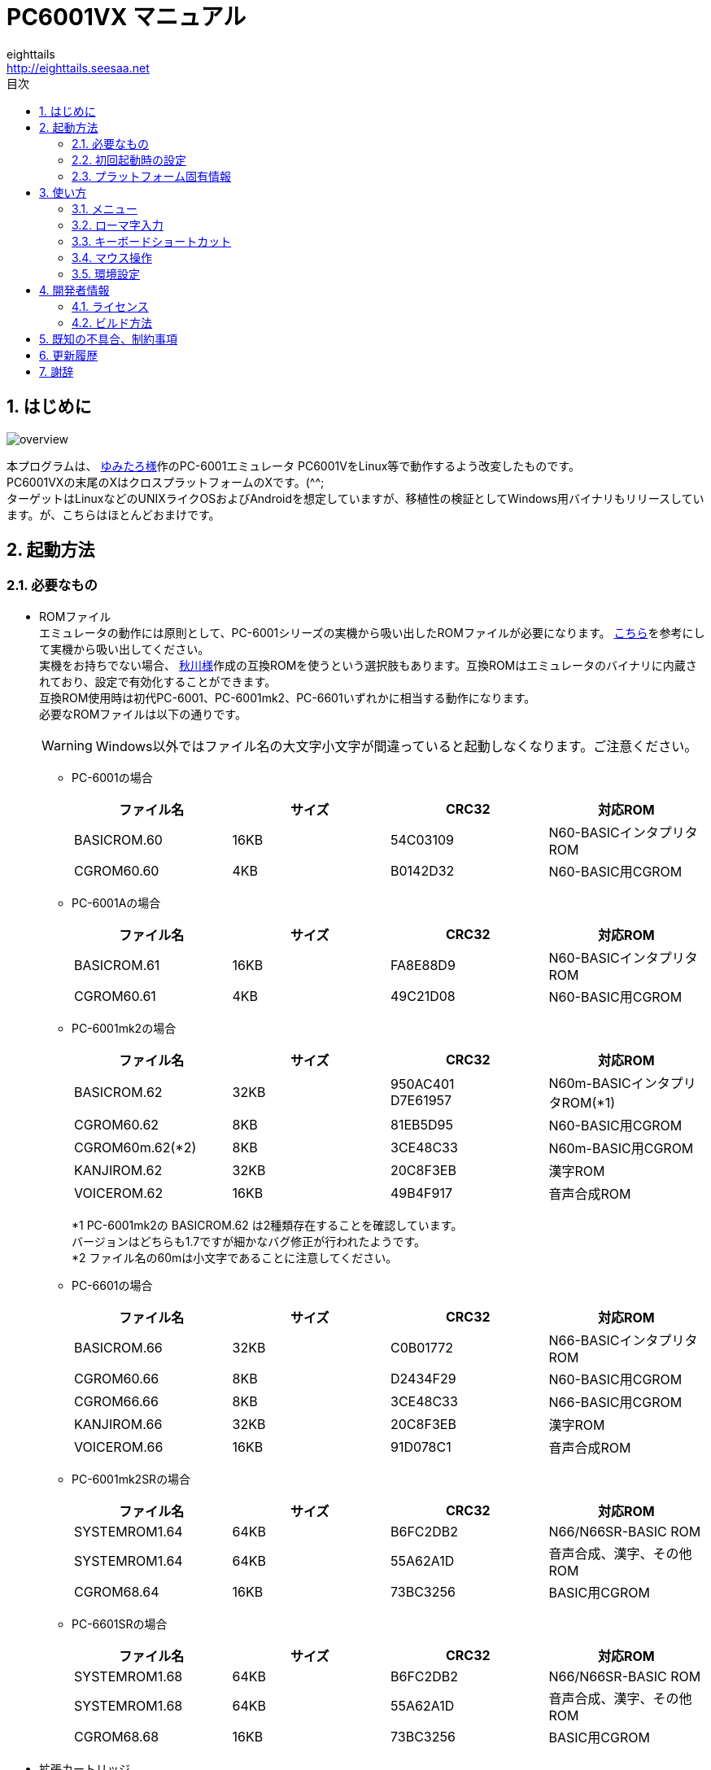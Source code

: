 = PC6001VX マニュアル
eighttails <http://eighttails.seesaa.net>
:toc-title: 目次
:toc: left
:numbered:
:data-uri:
:icons: font

== はじめに
image::doc/overview.png[]

本プログラムは、 http://papicom.net[ゆみたろ様]作のPC-6001エミュレータ
PC6001VをLinux等で動作するよう改変したものです。 +
PC6001VXの末尾のXはクロスプラットフォームのXです。(^^; +
ターゲットはLinuxなどのUNIXライクOSおよびAndroidを想定していますが、移植性の検証としてWindows用バイナリもリリースしています。が、こちらはほとんどおまけです。 +

== 起動方法
=== 必要なもの
* ROMファイル +
エミュレータの動作には原則として、PC-6001シリーズの実機から吸い出したROMファイルが必要になります。 http://p6ers.net/hashi/suidashi.html[こちら]を参考にして実機から吸い出してください。 +
実機をお持ちでない場合、 http://000.la.coocan.jp/p6/basic.html[秋川様]作成の互換ROMを使うという選択肢もあります。互換ROMはエミュレータのバイナリに内蔵されており、設定で有効化することができます。 +
互換ROM使用時は初代PC-6001、PC-6001mk2、PC-6601いずれかに相当する動作になります。 +
必要なROMファイルは以下の通りです。 +
[WARNING]
Windows以外ではファイル名の大文字小文字が間違っていると起動しなくなります。ご注意ください。 

** PC-6001の場合
+
[options="header"]
|================
|ファイル名|サイズ|CRC32|対応ROM
|BASICROM.60|16KB|54C03109|N60-BASICインタプリタROM
|CGROM60.60|4KB|B0142D32|N60-BASIC用CGROM
|================

** PC-6001Aの場合
+
[options="header"]
|================
|ファイル名|サイズ|CRC32|対応ROM
|BASICROM.61|16KB|FA8E88D9|N60-BASICインタプリタROM
|CGROM60.61|4KB|49C21D08|N60-BASIC用CGROM
|================

** PC-6001mk2の場合
+
[options="header"]
|================
|ファイル名|サイズ|CRC32|対応ROM
|BASICROM.62|32KB|950AC401 +
D7E61957|N60m-BASICインタプリタROM(*1)
|CGROM60.62|8KB|81EB5D95|N60-BASIC用CGROM
|CGROM60m.62(*2)|8KB|3CE48C33|N60m-BASIC用CGROM
|KANJIROM.62|32KB|20C8F3EB|漢字ROM
|VOICEROM.62|16KB|49B4F917|音声合成ROM
|================
*1 PC-6001mk2の BASICROM.62 は2種類存在することを確認しています。 +
バージョンはどちらも1.7ですが細かなバグ修正が行われたようです。  +
*2 ファイル名の60mは小文字であることに注意してください。

** PC-6601の場合
+
[options="header"]
|================
|ファイル名|サイズ|CRC32|対応ROM
|BASICROM.66|32KB|C0B01772|N66-BASICインタプリタROM
|CGROM60.66|8KB|D2434F29|N60-BASIC用CGROM
|CGROM66.66|8KB|3CE48C33|N66-BASIC用CGROM
|KANJIROM.66|32KB|20C8F3EB|漢字ROM
|VOICEROM.66|16KB|91D078C1|音声合成ROM
|================

** PC-6001mk2SRの場合
+
[options="header"]
|================
|ファイル名|サイズ|CRC32|対応ROM
|SYSTEMROM1.64|64KB|B6FC2DB2|N66/N66SR-BASIC ROM
|SYSTEMROM1.64|64KB|55A62A1D|音声合成、漢字、その他ROM
|CGROM68.64|16KB|73BC3256|BASIC用CGROM
|================

** PC-6601SRの場合
+
[options="header"]
|================
|ファイル名|サイズ|CRC32|対応ROM
|SYSTEMROM1.68|64KB|B6FC2DB2|N66/N66SR-BASIC ROM
|SYSTEMROM1.68|64KB|55A62A1D|音声合成、漢字、その他ROM
|CGROM68.68|16KB|73BC3256|BASIC用CGROM
|================

* 拡張カートリッジ
+
一部の純正拡張カートリッジのROMもシステムROMとして扱います。 +

** PCS-6001R 拡張BASIC
+
[options="header"]
|================
|ファイル名|サイズ|CRC32|対応ROM
|EXBASIC.ROM|8KB|TBC|N60拡張BASIC ROM
|================

** PC-6601-01 拡張漢字ROMカートリッジ
** PC-6007SR 拡張漢字ROM&RAMカートリッジ
+
[options="header"]
|================
|ファイル名|サイズ|CRC32|対応ROM
|EXKANJI.ROM|128KB|TBC|拡張漢字ROM
|================

** (未対応)PC-6053 ボイスシンセサイザ
+
[options="header"]
|================
|ファイル名|サイズ|CRC32|対応ROM
|EXVOICE.ROM|8KB|TBC|音声合成ROM
|================


* WAVファイル +
mk2以降の場合、音声合成の固定語はWAVファイルとして用意する必要があります。 +
実機のモード5または6で「talk"f41."」を実行し、その音声をf41.wavの名前で録音して保存してください。 +
同様にf42~f44.wavも用意します。 +
WAVファイルのフォーマットですが、作者は44kHzモノラルのWAVで動作確認しています。 +
WAVファイルがない場合、固定語が再生されません。 +

=== 初回起動時の設定
必要なファイルが揃ったらPC6001VXを起動してください。起動の方法はお使いのOSに合わせたプラットフォーム固有情報を参照してください。 +
初回起動時には以下のエラーが出ると思います。 +

image::doc/firstboot.png[]

ROMファイルはここで提示されたフォルダ内を探しに行くので、その場所にROMファイルをコピーするか、すでに別の場所にROMファイルを用意していれば、その場所を参照するように設定を変更することができます。設定を変更する場合は「Yes」をクリックしてROMファイルのあるフォルダを指定してください。 +

ここで「No」をクリックした場合、以下のダイアログが表示されます。 +

image::doc/compatiblerom.png[]

ここで「Yes」を選択するとエミュレータのバイナリに内蔵された互換ROMを使って起動します。実機から吸い出したROMをお持ちでない場合はこちらを使ってください。 +
初期状態ではPC-6001相当の動作になりますが、設定画面でPC-6601相当のROMを選択することもできます。

指定したROMファイルのCRCが一般に知られているものと合わない場合、以下のメッセージが表示されます。 +

image::doc/romcrc.png[]

警告されますが「Yes」をクリックすると以降ROMのCRCチェックをせずに起動するようになります。 +
ただしこの後の動作は自己責任です。 +


=== プラットフォーム固有情報
==== Windows
* 起動方法 +
普通にPC6001VX.exeをダブルクリックして起動してください。
* 起動しない時は +
** iniファイルを削除してください。 +
** それでも起動しない時はsafemode.batを使用してください。 +
safemode.batでは設定ファイルを削除し、セーフモード(表示のハードウェアアクセラレーションを一時的にオフ)で起動します。 +
グラフィックボードが古くて画面が表示できない環境の人は、セーフモードで立ち上げて、設定画面からハードウェアアクセラレーションをオフに設定してください。 +
* 設定、各種ファイル生成場所 +
exeファイルと同じフォルダにiniファイル、各種フォルダが生成されます。

[WARNING]
設定ファイルはPC6001VX Ver.3以前と互換性がありません。 +
上書きインストールをせずに別フォルダにインストールするか、iniファイルを削除してから起動してください。

==== Linux
* 起動方法 +
ソースからビルドして実行してください。ビルドの仕方については開発者情報の章を参照してください。 +
* 設定、各種ファイル生成場所 +
~/.pc6001vx4フォルダ以下にiniファイル、各種フォルダが生成されます。 +

==== Android
* 起動方法 +
アプリケーションメニュー内に登録されたPC6001VXのアイコンをタップすると起動します。 +
* 設定、各種ファイル生成場所 +
Androidの場合設定ファイルの生成場所は機種依存になり、一概に言えませんが、通常のファイルマネージャではアクセスできない場所に作成されることが多いようです。具体的な場所は環境設定ダイアログで確認してください。 +

== 使い方
=== メニュー
エミュレータのメイン画面上でマウスを右クリックするとメニューが表示されます。 +
Androidではメイン画面上でタップするとメニューが出ます。 +

image::doc/menu.png[]

* システム +
** リセット +
エミュレータをリセットします。 +

** 再起動 +
エミュレータを再起動します。 +
設定変更を反映するには再起動が必要です。 +

** 一時停止 +
エミュレーターを一時停止します。
** スナップショットを取得 +
現在のエミュレータの画面を画像ファイルとして保存します。 +
保存先は設定ダイアログの「フォルダ」タブ中の「SnapShot」の項目で設定したフォルダになります。 +

** 速度調整 +
エミュレーターの動作速度を調整します。 +
メニューにいくつかプリセットが用意されていますが、数値入力で10%から2000%まで指定することができます。 +

** どこでもLOAD +
** どこでもSAVE +
現在のP6の状態をそっくりそのまま保存して、あとで再開できます。 +
ノートパソコンのレジュームやサスペンドと呼ばれる機能と同じようなものです。 +
セーブするためのファイルは任意の名前(.ddr)をつけることができる他、1〜3番のスロットを用意しています。 +
1番のスロットSAVEデータは(どこでもSAVEフォルダ)/1.ddrとして保存されます。2,3番も同様です。 +
[WARNING]
この機能はまだまだ未完成です。TAPEやDISKに書き込んでいる最中などは全く考えていませんのでイメージを破壊する可能性が大です。ご注意ください。
[WARNING]
どこでもSAVEファイルにはメモリの内容が含まれますので著作権者の許可なく配布しないでください。

** リプレイ +
リプレイのメニューはその時の状態により変化します。 +
*** [通常時] +
**** 再生 +
**** 記録 +
**** 記録再開 +
以前記録したリプレイの記録終了時にresumeファイルが残っていれば「記録再開」でリプレイの続きを記録停止したところから記録することができます。
**** リプレイを動画に変換 +
保存済みのリプレイファイルを動画に変換します。 +
最初に変換対象のリプレイファイルを選択し、次に動画の保存先を指定します。 +
するとリプレイを再生しながら動画のエンコードを開始します。リプレイが終了したら自動的に動画のエンコードも終了します。


*** [再生中] +
**** 再生停止 +
リプレイの再生を停止します。

*** [記録中] +
**** 記録停止 +
記録を停止します。 +
停止時には途中保存と同じ「(リプレイファイル名).resume」ファイルを残します。 +

**** 途中保存 +
リプレイの記録中に、その途中の状態を保存することができます。 +
「(リプレイファイル名).resume」ファイルをリプレイファイル(.ddr)と同じフォルダに残します。 +

**** 途中保存から再開 +
ゲームのリプレイ記録中に失敗した場合など、リプレイの記録を停止せずに「途中保存」した地点に戻ってやり直すことができます。 +

**** 1つ前の途中保存から再開 +
ゲームのリプレイ記録中に失敗した場合、「途中保存から再開」で戻っても、途中保存の時点で詰んでしまって進めなくなることが時々あります。「途中保存」は5個まで過去の履歴を保存していますので、1つ前の途中保存からやり直すことができます。 +
これを実行した場合、最新の途中保存は失われます。 +

** ビデオキャプチャ +
エミュレータの動作を動画ファイルとして記録します。 +
記録を終了するにはもう一度このメニュー(「ビデオキャプチャ停止」に変わっています)を選択します。 +
動画の記録方式はWebM形式です。(MP4形式はライセンス面でリスクがあるため、対応を見送っています。) 世の中ではあまり使われていない形式ですが、YouTubeは正式に対応しています。ニコニコ動画は正式対応をうたってはいませんが、実はアップロードには対応しています。 +
動画の記録中は動作速度が極端に落ちるため(作者の環境で1/10くらい)、ゲームをプレイしながら動画にするといった使い方は現時点では無理です。 +
あらかじめプレイをリプレイとして記録しておき、そのリプレイを再生しながら動画にするといった使い方を想定しています。(動画の記録中にリプレイが終了した場合、その時点で動画の記録も終了します。) +
マシンの処理速度にかかわらず、出来上がった動画は60FPSになります。 +

** キーパネル
+
image::doc/keypanel.png[]
英語キーボードやモバイル機のキーボードで入力できないことが多いキーをボタンで入力できる補助キーパネルを表示します。 +
ボタンはシフトキーと同時押しでも機能します。シフトキーを押してF1ボタンを押すとF6キーとして機能します。 +

** 仮想キーボード
+
image::doc/virtualkey.png[]
タッチスクリーンで利用できる仮想キーボードを表示します。 +
NORMALタブでは実機のキーボードを模したレイアウト、SIMPLEタブではゲーム用に簡略化したレイアウトを表示します。 +
仮想キーボード上部のボタンはよく使う機能のショートカットになっています。 +
*** SAVE +
どこでもSAVE(1番スロットを使用) +
*** ROMA +
ローマ字入力の切り替え +
ローマ字入力時はステータスバーに「R」と表示(デフォルトで有効) +
*** PAUSE +
エミュレーターの一時停止 +
*** SNP +
スナップショットの保存 +
Androidの場合は他のアプリへの画像の共有になります。 https://play.google.com/store/apps/details?id=com.lonelycatgames.Xplore&hl=ja[X-plore File Manager]などの一部のファイルマネージャーアプリに送るとSDカードに画像を保存できます。 +
*** LOAD +
どこでもLOAD(1番スロットを使用) +

+
[WARNING]
====
* AndroidおよびWindows10で動作確認しています。
* 現時点ではキーリピートに対応していません。
* NORMALモードでまともに操作するには最低5インチの画面サイズが必要でしょう。
* Windows10ではエミュレーターのフルスクリーンをオフにしてタブレットモードに切り替えると自然な表示になります。
====

** 打ち込み代行 +
テキストファイルから自動入力する機能です。 +
対応しているファイルはtxt2bas仕様準拠です。 +

** 終了 +
PC6001VXを終了します。 +

* TAPE +
テープイメージの挿入、取り出しの操作をします。 +
対応するイメージファイルはP6T形式ですが、P6,CAS形式のファイルもマウントできます。 +

** 挿入 +
テープイメージファイルをマウントします。 +

** 取出 +
テープイメージファイルを取り出します。 +

** TAPE(SAVE)をエクスポート +
SAVE用のテープイメージはLOAD用途は別のファイルとして保存されますが、そのファイルに任意の名前を付けて任意のフォルダに保存できます。 +
Androidの場合は他のアプリへのファイルの共有になります。 https://play.google.com/store/apps/details?id=com.lonelycatgames.Xplore&hl=ja[X-plore File Manager]などの一部のファイルマネージャーアプリに送るとSDカードにTAPEイメージを保存できます。 +

* DISK +
ディスクイメージの挿入、取り出しの操作をします。 +
対応するイメージファイルはd88形式です。 +
ファイル選択の操作はTAPEと同様です。 +

* 拡張ROM +
拡張ROMの選択を行います。 +
PC-6006、戦士のカートリッジの場合はカートリッジにインストールされたROMイメージの挿入、取り出しの操作をします。 +
初代機で32KBの構成にしたい場合は、PC-6006のROMなしを選択してください。 +
ファイル選択の操作はTAPEと同様です。 +

* ジョイスティック +
ジョイスティックがつながっている場合、P6のジョイスティック1,2に対する割り当てを設定します。 +

* 設定 +
** 表示サイズ +
*** 50%~300% +
表示倍率を変えることができます。 +

*** 倍率を指定 +
数値を直接入力することで任意の倍率で表示することができます。 +

*** 倍率を固定 +
通常はウィドウサイズを変更するとそれに追従して表示倍率が変わるようになっていますが、このチェックボックスをオンにすると、ウィンドウサイズにかかわらず固定のサイズで表示されるようになります。 +

** フルスクリーン +
フルスクリーンモードに切り替えます。 +

** ステータスバー +
ステータスバーの表示を切り替えます。 +

** 4:3表示 +
一般的にPCのアスペクトレシオ(ドットの縦横比)は1:1です。 +
それに対してテレビの場合は 1.16:1 で ちょっと縦長なんだそうです。 +
そのためPC上でそのまま表示すると横長に表示されてしまいます。 +
そこで横方向を1.16倍に縮めて表示するのが 4:3表示 です。 +

** スキャンライン +
P6の水平周波数はテレビと同じ15kHzです。 +
テレビでは走査線を偶数フィールドと奇数フィールドに分け飛び飛びに表示させる インターレース方式 を使っています。 +
しかしP6を含む一般的なパソコンの場合、ちらつきを抑えるため、偶数走査線と奇数走査線が同じ位置を走査する ノンインターレース方式 を使っています。 +
この場合、走査線数が半分になるため走査線と走査線の間に隙間が空いたような状態になります。
この隙間を再現するのが スキャンラインモード です。 +
エミュレータでスキャンラインモードを実現するためには実機の倍の画面解像度を必要とします。（実機が 320X200 なら 640X400 以上） +
当然、表示が重くなるため処理速度が落ちます。 +

** ハードウェアアクセラレーション +
画面表示にハードウェアアクセラレーション(WindowsではDirectX,それ以外ではOpenGL)を使用する場合チェックします。 +
デフォルトはオンです。描画に不具合がある場合はオフにしてください。ただしその場合、画面を高倍率で拡大すると処理が重くなります。 +

** フィルタリング +
グラフィックの拡大表示、4:3表示に際してフィルタリングを適用します。デフォルトはオンです。 +
非整数倍拡大を自然に見せるための措置ですが、ボケた表示は嫌だという方は下記の手順でカクカク表示にできます。 +

. フィルタリングをオフにします。 +
. 4:3表示をオフにします。 +
. 表示サイズを整数倍にします。 +

** TILTモード +
+
image::doc/tilt.png[]
3DS版のスペースハリアーに触発されて作ったジョーク機能です。 +
ジョイスティック、カーソルキーの左右に反応して、画面が傾きます。(笑 +
フルスクリーン時、またはステータスバー非表示の時はディスプレイ枠が表示されます。初代機の場合はPC-6042、それ以外の場合はPC-60m43が表示されます。 +

** モード4カラー +
BASICモード1〜4時のスクリーンモード4のにじみ色を選択します。 +

** フレームスキップ +
エミュレータのフレームスキップ間隔を指定します。 +

** ウェイト無効 +
エミュレータのウェイトを無効化し、全速力で動かします。 +

** Turbo Tape +
TAPEの読込み中はノーウェイトで動作させる機能です。 +
リレーがONになっている間だけノーウェイトになり、リレーOFFと同時に通常動作に戻ります。 +
ただ高速動作させるだけなので、タイミングが変わりにくく信頼性が高い反面、遅いマシンでは十分な効果が得られない場合があります。 +

** Boost Up +
TAPEの転送速度は1200ボーですが、これはTAPEという媒体の信頼性の問題とサブCPUの処理能力から決まってくるようです。 +
メインCPU（Z80）側には余裕があるらしく、待ち時間が結構あります。 +
そこでBASICのワークエリアを監視し、待ちに入ったら即座に次のデータを送るようにすることで無駄な待ち時間を減らし,効率よく読込めるようになります。 +
いろいろ試した感じでは N60で9倍, N60mで5倍 程度の効果が得られました。 +
BASICモードにより限界が異なるのは 内部処理の違いと思われます。 +
倍率は[設定]-[環境設定]-[その他]で変更することが出来ます。 +
確実に高速化する反面、タイミングがシビアなソフトでは取りこぼしが発生したりROM内ルーチンを使用しない独自ローダーでは全く使えない場合があります。 +
万能ではありませんので適宜使い分けてください +

** 環境設定 +
環境設定ダイアログを表示します。詳細は環境設定の章を参照ください。 +

* デバッグ +
** モニタモード +
+
image::doc/monitormode.png[]
デバッグ用にレジスタ、メモリの状態の参照、ステップ実行をできるモードです。 +
「?」を入力するとヘルプが表示されます。 +

* ヘルプ  +
** オンラインヘルプ +
オンラインヘルプを表示します。 +
WindowsではローカルのHTML、それ以外ではGitHub上のREADMEを表示します。 +

** バージョン情報 +
+
image::doc/about.png[]
バージョン情報ダイアログを表示します。 +

** About Qt +
PC6001VXに組み込んでいるQtのバージョンを表示します。 +

** システム情報 +
PC6001VXが現在動作している環境に関する情報を表示します。(バグ報告用) +
「Copy」ボタンを押すとテキストをクリップボードにコピーします。 +

** 設定初期化 +
設定を初期状態に戻します。 +
初期化後は一旦終了するのでもう一度起動してください。

=== ローマ字入力
かな入力時に [ALT]+[F12] でローマ字入力とかな入力を切換えます。(デフォルトでローマ字入力が有効) +
ひらがな，カタカナ どちらでもOKです。 +
ローマ字入力が有効な時はステータスバーのかなインジケータに「R」が表示されます。 +
ローマ字とかなの割当ては概ねGoogle日本語入力に準拠しています。 +

.ローマ字入力時の特殊記号
[options="header"]
|=================================
|文字|キー
|ー|-
|「|[
|」|]
|。|.
|、|,
|・|/
|=================================

=== キーボードショートカット
.PC-6001シリーズ特有のキー
[options="header"]
|=================================
|キー|機能
|[PageUp]|PAGE(↓↑)
|[End]|STOP
|[ALT]|GRAPH
|[Pause] +
[カタカナ/ひらがな]|かな
|[PageDown]|MODE
|[ScrollLock]|CAPS
|=================================

.各種機能キー
[options="header"]
|=================================
| キー | 機能
|[F6]|モニタモード
|[ALT]+[F6]|フルスクリーン切替え
|[F7]|スキャンライン切替え
|[ALT]+[F7]|4:3表示切替え
|[F8]|モード4カラー切替え
|[ALT]+[F8]|ステータスバー表示切替え
|[F9]|ポーズ （トグル）
|[ALT]+[F9]|どこでもSAVE(1番スロットを使用) +
リプレイ記録中は途中保存
|[F10]|ウェイト （トグル）
|[ALT]+[F10]|どこでもLOAD(1番スロットを使用) +
リプレイ記録中は途中保存から再開
|[F11]|リセット
|[ALT]+[F11]|再起動
|[F12]|スナップショット
|[ALT]+[F12]|ローマ字入力切り替え
|[無変換]|どこでもSAVE(1番スロットを使用) +
リプレイ記録中は途中保存
|[変換]|どこでもLOAD(1番スロットを使用) +
リプレイ記録中は途中保存から再開
|=================================

=== マウス操作
ホイール付きマウスを使用している場合、動作速度の変更が出来ます。 +
ホイールUPで増速、ホイールDOWNで減速、中ボタンクリックで等速に戻ります。 +
動作速度の変化量は2倍速までが10%単位、2倍速を超えると100%単位です。 +

.マウスボタン操作
[options="header"]
|=================================
| 操作 | 機能
|左ダブルクリック|フルスクリーン表示切り替え
|右クリック|メニュー表示
|中クリック|動作速度を等速（100%）に戻す
|ホイールUP|動作速度を上げる（20倍速まで）
|ホイールDOWN|動作速度を下げる（0.1倍速まで）
|=================================

なお、Androidでは左クリックしかアプリケーションで拾えないため、マウス操作が異なります。

.マウスボタン操作(Android)
[options="header"]
|=================================
| 操作 | 機能
|左クリック|メニュー表示
|=================================

また、ファイルをメイン画面にドラッグ&ドロップすることにより以下のように機能します。

.ドラッグ&ドロップの挙動
[options="header"]
|=================================
|拡張子|説明
|p6t,p6,cas|TAPEイメージをマウント（LOAD用のみ）
|d88|DISKイメージをドライブ1にマウント
|rom,bin|拡張ROMイメージをマウント
|dds|どこでもSAVEファイルを読込み
|ddr|リプレイデータファイルを読込み
|bas,txt|打込み代行ファイルを読込み
|=================================

=== 環境設定

メニューの[設定]-[環境設定]を選ぶと、環境設定ダイアログが表示されます。 +
設定変更を反映するには再起動が必要です。 +

* 基本 +
エミュレーション対象機種とその構成に関する設定です。 +
+
image::doc/setting_basic.png[]

** 機種 +
エミュレーション対象の機種を選択します。 +
動作には選択した機種から吸い出したROMが必要です。 +
互換ROM使用時はPC-6001、PC-6001mk2、PC-6601のいずれかを選択してください。 +

** 拡張カートリッジ
使用する拡張カートリッジの種類を指定します。 +

** 内蔵互換ROMを使う +
http://000.la.coocan.jp/misc.html[秋川様]による互換ROMを使用します。 +
互換ROMはエミュレータのバイナリに埋め込まれており、別途ファイルを用意する必要はありません。 +
+
[WARNING]
====
互換ROMは純正ROMのすべての機能が実装されているわけではありません。 +
未実装の機能やCGROMの書体の違いにより、挙動や画面の見た目が純正ROM使用時と異なることがあります。
====

** FDD
*** 接続数 +
FDDの接続数を設定します。 +

*** FDDアクセスウェイト有効 +
FDDアクセス時にウェイトを入れるようにします。 +

** CMT
*** TurboTape +
TAPEの読込み中はノーウェイトで動作させる機能です。 +

*** BoostUp +
テープ読み込み高速化機能の高速化倍率を指定します。 +

*** ストップビット数 +
テープアクセス時のストップビット数を設定します。 +


* 画面 +
画面に関する設定です。 +
+
image::doc/setting_screen.png[]

** モード4カラー +
BASICモード1〜4時のスクリーンモード4のにじみ色を選択します。 +

** スキャンラインを表示する +
走査線と走査線の間の隙間を再現します。 +

** フレームスキップ +
フレームスキップの間隔を指定します。 +

** 4:3表示 +
画面の横方向を1.16倍に縮めて画面全体の縦横比が4:3になるように表示します。 +

** フィルタリング +
画面表示拡大時にフィルタリングをかけてなめらかにします。 +

** フルスクリーン +
フルスクリーンをオンにします。 +

** ステータスバーを表示する +
ステータスバーを表示します。 +

** ハードウェアアクセラレーション +
画面表示にハードウェアアクセラレーション(WindowsではDirectX,それ以外ではOpenGL)を使用する場合チェックします。 +
この設定の変更をした場合はPC6001VXを一度終了して起動しなおしてください。 +

** ビデオキャプチャ時の設定
ビデオキャプチャ中は通常の動作時と異なる設定が適用されます。 +
デフォルトでは +
*** スキャンラインをオフ(動画の画質を落とさないように) + 
という設定になっています。 +

* サウンド +
サウンドに関する設定です。 +
+
image::doc/setting_sound.png[]

** マスター音量 +
サウンド全体の音量を指定します。 +

** PSG、FM音量 +
** 音声合成音量 +
** TAPEモニタ音量 +
各音源ごとの音量を指定します。 +


* ファイル +
エミュレータにマウントするファイルを指定します。 +
ここで指定しておくとエミュレータを再起動してもファイルはマウントされ続けます。開発作業で同じイメージを使い続ける際には設定しておくと便利です。 +
+
image::doc/setting_file.png[]

** ファイル
*** 拡張ROM +
拡張ROMを使用する場合はそのファイルを指定します。 +

*** TAPE(LOAD) +
テープイメージは破損防止のため、読み込み用と書き込み用のファイルを別々に指定するようになっています。 +
TAPE(LOAD)は読み込み用のテープイメージファイルを指定します。 +

*** TAPE(SAVE) +
書き込み用のテープイメージファイルを指定します。 +

*** DISK1 +
*** DISK2 +
それぞれのドライブにマウントするディスクイメージファイルを指定します。 +

*** プリンタ +
プリンタに出力した内容を書き出すファイルを指定します。 +

+
[NOTE]
====
AndroidではTAPE(SAVE)ファイル、プリンタの設定はできません。
====

** フォルダ +
各種ファイルを探索、保存する際のフォルダを指定します。 +

*** ROM +
実機から吸い出したROMファイルを配置するフォルダです。 +
+
[NOTE]
====
互換ROM使用中は設定できません。
====
*** TAPE +
テープイメージファイルを開く際に始点となるフォルダです。 +

*** DISK +
ディスクイメージファイルを開く際に始点となるフォルダです。 +

*** 拡張ROM +
拡張ROMファイルを開く際に始点となるフォルダです。 +

*** SnapShot +
F12キーで保存したスナップショットの画像ファイルが保存されるフォルダです。 +

*** WAVE +
TALK文の固定語を録音したファイルを配置するフォルダです。 +

*** どこでもSAVE +
どこでもSAVEのファイルを保存するフォルダです。 +

+
[NOTE]
====
AndroidではSnapShot、どこでもSAVEフォルダの設定はできません。
====

* 色 +
エミュレータ画面に表示する色をカスタマイズできます。 +
変更したい色をクリックすると色選択ダイアログが表示されるので、任意の色を選んでください。 +
+
image::doc/setting_color.png[]

* その他 +
エミュレータの挙動に関する設定です。 +
+
image::doc/setting_other.png[] 

** オーバークロック率 +
動作速度の倍率を指定します。 +

** システムROMのCRCチェック有効 +
起動時にROMのCRCチェックを行います。 +
CRCチェックが合わなかった場合、起動時に警告が出ます。 +
何らかの原因によってCRCが一致しなかった場合、または互換ROM使用時はオフにしてください。 +

** どこでもLOAD(SLOT)実行時に確認する +
どこでもLOAD(SLOT)実行時に確認ダイアログが出るようになります。 +

** 終了時に確認する +
終了時に確認ダイアログが出るようになります。 +

** 終了時にINIファイルを保存する +
終了時にINIファイルを保存します。 +
このチェックをオフにすると、メニューから行った設定変更が保存されなくなります。 +


== 開発者情報
=== ライセンス
ライセンスはオリジナルのPC6001Vのライセンスに従い、LGPLとします。 +
ただし、FMGEN部分に関しては http://retropc.net/cisc/m88/[CISC様]の設定されたライセンスに従います。この部分はフリーウェアにのみ使用を許可されています。
このプログラムを使用したことによるいかなる損害も作者のeighttailsは責任を持ちません。

=== ビルド方法
==== Windows
MSYS2環境上でビルドします。 +

. https://github.com/msys2/msys2-installer/releases/[こちら]からMSYS2をダウンロードしてインストールしてください。 +
VC++はサポートしていません。 +
MSYS2はパッケージのバージョンアップが早く、またバージョンアップによるデグレードが非常に多いため、パッケージのアップデート(`pacman -Sy`)を行わず、バージョンを固定して使うことをおすすめします。作者がビルド、動作を確認しているのは以下のインストーラーで構築した環境です。(64ビット用) +
https://github.com/msys2/msys2-installer/releases/download/2022-09-04/msys2-base-x86_64-20220904.sfx.exe
. MSYS2をインストールしたフォルダのucrt64.exeを実行。 +
. ダウンロードしたPC6001VXのソースをMSYS上のホームフォルダに展開。 +
. `cd PC6001VX/win32` を実行し、ソースフォルダのwin32フォルダにカレントを移動。 +
. `bash ./buildenv.sh` を実行。QtのライブラリとQtCreatorをビルド、インストール。 +
QtCreatorが/ucrt64/bin/qtcreator.exe,Qtスタティック版が/ucrt64/localにインストールされます。 +
. `bash ./release.sh` を実行すると、PC6001VX_release/PC6001VX_(バージョン)_win_64bitというフォルダにEXEがビルドされます。環境が正しく構築されたかどうかのチェックに使ってください。 +
. 自分でソースを修正、デバッグをする場合は、PC6001VX.proをQtCreatorで開いて、スタティック版Qtを指定してビルドしてください。キットの構成方法は本書の範囲外としますが、以下の設定を参考にしてください。 +
注意点としては、キットの環境変数の欄にPKG_CONFIG_PATHの設定が必要です。 +
+
image::doc/qtsetting_qt.png[]
image::doc/qtsetting_kit.png[]
image::doc/qtsetting_envvar.png[]

==== Linux
Debian系のディストリビューションについて解説します。 +
ビルドにはQt6.2.0以上(6.4.0以上推奨)が必要です。 +
[NOTE]
====
ディストリビューションやそのバージョンによってはQt6がまだパッケージ化されていない場合があります。その場合はQtの公式インストーラーを利用してください。
====

. シェルにて `apt install build-essential libx11-dev mesa-common-dev libopengl-dev libsdl2-dev qtcreator qt6-base-dev qt6-multimedia-dev libqt6core5compat6-dev libqt6openglwidgets6 libavformat-dev libavcodec-dev libswscale-dev` を実行。 +
. ダウンロードしたPC6001VXのソースを解凍してください。 +
. PC6001VX.proをQtCreatorで開いてビルドしてください。 +
. IDEを使わない場合、コマンドラインでは以下の手順でビルドできます。 +
[source,bash]
----
cd PC6001VX
qmake6 PC6001VX.pro
make
----

==== Android
http://qt-project.org/doc/qtcreator/creator-developing-android.html[こちら] を参考にして環境を構築してください。 +
Qt 6.2.0以上が必要です。


== 既知の不具合、制約事項
* Linuxではサウンドの再生に大きな遅延があります。(Qt6.4以降で解消します)

== 更新履歴
.4.1.3 2023/01/29
* PC-6001互換BASICを0.7.6に更新
* ロシア語翻訳を追加
* Updated PC-6001 compatible basic ROMs to 0.7.6.
* Added Russian translation.

.4.1.2 2023/01/09
* PC-6001mkII/6601用互換BASICを0.4.2に更新
* 「終了時に確認する」にチェックが入っている場合に終了をキャンセルできないのを修正
* (Windows)カタカナ/ひらがなキー(かな切り替え)が効かなかったのを修正
* Updated PC-6001mk2/6601 compatible basic ROMs to 0.4.2.
* Fixed: Could not cancel quiting if "Confirm at exit" is checked.
* (Windows)Fixed: Katakana/Hiragana key (kana switching) not working.

.4.1.1 2023/01/05
* (Windows)ファイル名に日本語を含むファイルを開けなかったのを修正
* (Windows)Fixed issue in opening file with Japanese file name.

.4.1.0 2023/01/01
* PC6001V 2.0.4ベースに更新
** ローマ字入力に対応。ALT+F12で切り替えができます。
* PC-6001mkII/6601用互換BASICを0.4.1に更新
* リプレイの記録、再生時の不整合を修正
* Merged upstream PC6001V version 2.0.4.
** Introduce Romaji input method for KANA characters. It can be toggled by ALT+F12.
* Updated PC-6001mk2/6601 compatible basic ROMs to 0.4.1.
* Fixed replay/playback inconsistency.

.4.0.0 2022/12/03
* 4.0正式版リリース
* 4.0 final release.

.4.0.0Beta2 2022/08/05
* PC6001V 2.0.3ベースに更新
* ムービーを別スレッドでエンコードすることでビデオキャプチャのレスポンスが改善
* ジョイスティックが使えなかったのを修正
* Merged upstream PC6001V version 2.0.3.
* Endode movie in background thread. This makes better performance of video capturing. 
* Fixed issue joystick did not work.

.4.0.0Beta1 2022/02/28
* PC6001V 2.0.2ベースに更新
* Qt5からQt6に移行。ビルドにはQt6.2以上が必要になります。
* Merged upstream PC6001V version 2.0.2.
* Migrated to Qt6 from Qt5. Now Qt6.2 or higher is required to build.

.3.9.0 2022/06/27
* PC-6001互換BASICを0.7.5に更新
* PC-6001mkII/6601用互換BASICを0.4に更新
* mk2/6601用互換CGROMがセミグラフィックキャラクタを網羅
* (Windows,64bit)長時間のリプレイファイルが読み込めなくなるのを修正
* Updated PC-6001 compatible basic ROMs to 0.7.5.
* Updated PC-6001mk2/6601 compatible basic ROMs to 0.4.
* PC-6001mk2/6601 compatible CGROM now covers semi-graphic characters.
* (Windows,64bit)Fixed issue in opening long replay file.

.3.8.2 2021/10/10
* (Windows)OpenGLの代わりにDirectX(ANGLE)版Qtでビルド。Intel GPUにおけるメモリリークを解消。
* (Windows)Built with DirectX(ANGLE) version of Qt. Fixes memory leak with Intel GPU.

.3.8.1 2021/09/18
* ファイルのドラッグ&ドロップでクラッシュすることがあるのを修正
* Fixed crash in drag & drop operation.

.3.8.0 2021/07/25
* PC-6001互換BASICを0.7.4に更新
* 互換ROM使用時にPC-6001Aを選択できるようになった。
* 2回めのビデオキャプチャがおかしくなるのを修正
* Updated PC-6001 compatible basic ROMs to 0.7.4.
* PC-6001A(aka NEC TREK) is now available in compatible ROM mode.
* Fixed issue of 2nd time of video capture operation.

.3.7.2 2021/05/17
* 設定画面から「入力」タブを削除
* どこでもSAVE/LOAD時のオブジェクトリークを修正
* 動画エンコード速度を改善
* Removed "Input" tab from config dialog.
* Fixed object leak in state save/load.
* Improved video capture performance.

.3.7.1 2021/03/19
* テンキーのEnterが効かなかったのを修正
* IMEが正しく無効化されていなかったのを修正
* ジョイスティックがつながっている場合終了時にクラッシュするのを修正
* SHIFTキーの押下、リリースイベントハンドリングを修正
* Fixed enter key on numeric keypad was not working.
* IME is now correctly disabled.
* Fixed crash on exit if joystick is connected.
* Better shift key press/release event handling.

.3.7.0 2021/02/13
* テープやディスクイメージなどをドラッグ&ドロップでマウントできるようにした。
* ウィンドウのダブルクリックをフルスクリーン表示切り替えに割り当て。
* ジョイスティックのHATスイッチに対応。Nintendo Switch用のデジタルコントローラーが使用可能になった。
* ウィンドウの表示倍率が不正確だったのを修正
* 設定初期化でフリーズするのを修正
* コンソールフォントを改善モニタモードでひらがな、グラフィックキャラクタが表示可能に。
* Opening files by drag & drop is now available.
* Assigned double clicking window to toggle fullscreen.
* HAT switches on gamepad is now available. You can use digital gamepad or joystick for Nintendo Switch.  
* Fixed inaccurate screen magnification ratio.
* Fixed freeze when initialized settings.
* Improved debug console font. Now you can see Hiragana and graphic characters in memory dump.

.3.6.1 2021/01/09
* ROMの一部が見つからない場合に互換ROMに切り替えられるようにした。
* mk2用互換BASICの配置を誤っていたのを修正
* 下位互換性を向上。Qt5.5以上であればビルドできるようにした。
* その他軽微なバグ修正
* Fallback to compatible rom when some of ROM files are missing.
* Fixed PC-6001mk2/6601 compatible basic ROM's deployment.
* Improved backward compatibility. Now builable with Qt5.5 or above.
* Minor bugfixes.

.3.6.0 2020/12/15
* Androidでジョイスティックが使えるようになった。
* PC-6001互換BASICを0.7.2に更新
* PC-6001mkII/6601用互換BASICを0.3.1に更新
* サンプリングレート設定を削除。
* 動画エンコード速度を改善
* スナップショットのファイル命名規則を変更
* (Android)セミグラフィックの表示が化けていたのを修正
* Joysticks are available on Android.
* Updated PC-6001 compatible basic ROMs to 0.7.2.
* Updated PC-6001mk2/6601 compatible basic ROMs to 0.3.1.
* Removed sound sampling rate settings.
* Improved video capture performance.
* Changed snapshot file name convention.
* (Android)Fixed semi-graphic's glitch.

.3.5.3 2020/09/26
* ハードウェアアクセラレーション使用時に描画がちらつくのを修正
* システム情報ダイアログを追加
* (Android)Android SDK 29に対応。
* (Android)外部ストレージの扱いを改善
* Fixed screen flicker when using hardware acceleration.
* Added System Information dialog.
* (Android)better handling of external storage.
* (Android)Targetted at Android SDK 29.

.3.5.2 2020/06/15
* (Android)ファイル選択ダイアログで外部ストレージが表示されない問題を再度修正
* (Android)ファイル選択ダイアログでシングルタップでファイル、フォルダを開くようにした。
* (Android)Fixed file selection dialog to show files in external storage (again). 
* (Android)Changed file/folder open operation in file selection dialog from double tap to single tap.

.3.5.1 2020/06/14
* 「設定初期化」メニューを追加
* (Android)ファイル選択ダイアログで外部ストレージが表示されない問題を修正
* Added "Reset settings" menu.
* (Android)Fixed file selection dialog to show files in external storage. 

.3.5.0 2020/06/07
* PC-6001互換BASICを0.7.1に更新
* PC-6001mkII/6601用互換BASICを0.3.0に更新
* 互換ROM使用時にmk2を選べるようにした。
* 「速度調整」メニューを追加
* 設定画面の「ファイル」「フォルダ」タブで存在しないファイル、フォルダを赤字で表示するようにした。
* (Windows) メニューを出してもエミュレータが動き続けてしまうのを修正
* Updated PC-6001 compatible basic ROMs to 0.7.1.
* Updated PC-6001mk2/6601 compatible basic ROMs to 0.3.0.
* Enabled PC-6002mk2 model in compatible ROM mode.
* Added "Speed control" menu.
* In "File" and "Folder" tab on configuration dialog path which does not exist is displayed in red color.
* (Windows) Fixed issue that emulator continues to work during menu popup.

.3.4.0 2020/03/25
* TAPE(SAVE)をエクスポートする機能を追加
* Added "Export saved tape" menu function.

.3.3.2 2019/11/04
* (Android)画面回転時に表示が乱れるのを修正
* (Android)Fixed display glitches when screen is rotated.

.3.3.1 2019/10/28
* 英語キーボードの対応を改善
* Androidでのマウス操作を変更左クリックでメニュー表示。
* PC-6601用の互換CGROMを更新トランプマークが正しく表示されるようになった。
* Works better with English keyboard.
* Modified mouse operation on Android. LMB is assigned to popup menu.
* Updated compatible CGROM for PC-6601. Now characters for playng card suit are properly displayed.

.3.3.0 2019/10/09
* PC-6601用互換ROMをv0.2.2に更新
* (Android)SNPボタンでスナップショットをシェアできるようになった。
* Updated compatible ROM for PC-6601 to v0.2.2.
* (Android)SNP button now works. You can share screenshot to SNS.

.3.2.0 2019/09/14
* 秋川様による互換ROMを内蔵。ROMファイルがなくても起動可能になった。
* SRモデルにおけるタイマー割込み間隔を修正(暫定対応)
* Alt+F9/F10にどこでもSAVE/LOADを割り当て。
* 「ROMファイルにパッチを当てる」設定を廃止。(ジョイスティック2が使えなくなる不具合があるため)
* Compatible ROM implemented by AKIKAWA Hisashi is now built in the emulator. Now the emulator is bootable without genuine ROM.
* Fixed timer interrupt interval on SR models.(temporal fix)
* Assigned Alt+F9/F10 hotkey to state save/load.
* Dropped "Patch the ROM" setting.(Because it made JOYSTICK2 unusable.)

.3.1.3 2019/05/05
* シンプル仮想キーボードの操作性を改善
* Improved virtual keyboard(simple) operability.

.3.1.2 2019/03/23
* Windows上でリプレイが正常に記録されない問題への対応。
* SRモデルを選択時にアプリアイコンが正常に表示されなかったのを修正
* 細かいバグ修正
* Fixed issue related to replay recording on Windows.
* Fixed issue that wrong icon is shown when SR models are chosen.
* Some minor bug fixes.

.3.1.1 2018/12/31
* タッチスクリーンでメニューを出すジェスチャをロングタップからシングルタップに変更
* 細かいバグ修正
* Changed context menu touch gesture from long tap to single tap.
* Some minor bug fixes.

.3.1.0 2018/12/15
* 仮想キーボードの表示サイズを改善
* 仮想キーボードがマウスで操作できるようになった。
* エミュレート速度を等速に戻すボタンをマウス中ボタンに変更
* 「リプレイを動画に変換」メニューを追加
* 動画エンコード中は音が鳴らないようにした。
* Better virtual keyboard display size.
* Virtual Keyboard is now mouse operable.
* Assigned "reset emulation speed" to middle mouse button.
* Added "Convert replay to movie" menu.
* Now audio is muted during encoding movie.

.3.0.0 2018/08/15
* タッチパネルによる仮想キーボードを実装
* 「一時停止」「スナップショットを取得」を「システム」メニューに追加
* Added Virtual Keyboard that works with touch screen.
* Added "Pause" and "Take snapshot" to "System" menu.

.2.33.0 2018/04/28
* FFmpeg4.0に対応。
* 動画のビットレートをYouTube推奨値に変更(ビデオ:4Mbps,音声:128Kbps)。
* README.htmlに画像を埋め込むようにした。マニュアル用画像が配置されていたdocフォルダはWindows版では配布されなくなります。
* Support FFMpeg4.0.
* Changed Video Capture bitrate to YouTube recommended value.(video:4Mbps,audio:128Kbps)
* Embedded images to README.html. So doc folder is no longer distributed with Windows binary.

.2.32.0 2018/02/17
* リプレイが正常に再生されないことがあるのを修正
* ファイル選択ダイアログを開くとマウスカーソルが消える問題を修正
* Android6.0以降のパーミッションモデルに対応するため、Qt5.10のAPIを利用。Androidでは5.10以上が必要になります。

* Fixed replay glitch.
* Fixed mouse cursor disappears when opening file select dialog.
* Make use of Qt 5.10 API to adopt permission model after Android 6.0.(Qt 5.10 is needed to build for Android)

.2.31.1 2017/09/16
* 依存ライブラリをpkg-configを使ってリンクするようにした。 +
Windows(MSYS2)でビルドする場合、PKG_CONFIG_PATH=$MINGW_PREFIX/local/lib/pkgconfigの環境変数設定が必要になります。

* Made use of pkg-config to link external libs. +
Is is necessary to set PKG_CONFIG_PATH=$MINGW_PREFIX/local/lib/pkgconfig environment variable to build on Windows(MSYS2).

.2.31.0 2017/08/19
* ALWAYSFULLSCREENフラグを付加してビルドした場合にファイルダイアログ、設定ダイアログもフルスクリーンになるようにした。(PocketChipなどの低解像度デバイス用) +
* サウンド周りのメソッド呼び出しがスレッドセーフでなかったのを修正 +
* ドキュメントをasciidocで書き直した。
* (Windows)ビルド手順を更新 +
** 64ビット版がビルドできるようになった。 +
** MSYS2のバージョンを固定する運用を推奨。 +
** PATHの設定を不要にした。 +
* (UNIX)Linux以外のUNIXでビルドできるようにproファイルを修正 +
* (Windows以外)設定ファイル等のパスの扱いを絶対パスにするようにした。 +
* (Android)SDカード上のファイルにアクセスできない問題への暫定対応 +

.2.30.0 2016/08/27
* P6V1.25ベースに更新 +
* 動画記録中にメニューを出そうとすると固まっていたのを修正 +
* (Windows)MSYS2に同梱のMinGWのバグが取れたので、最新版の6.1を使ってビルドすることにした。 +
QtおよびMSYS2がXPのサポートを落としたため、今回のバージョンからXPでは動きません。XPでどうしても動かしたいという方は2.21を使ってください。 +

.2.21.0 2016/05/04
* バージョン番号のスキームを変えました。今後のバージョン番号は(メジャーバージョン).(マイナーバージョン).(バグフィックス)とします。 +
* モニタモードでブレークポイントにヒットすると固まるのを修正 +
* (Windows)ビルドオプションを変更もしかしたらXPで動かくかも(無保証) +
* (Windows)MSYS2に同梱のMinGW5.3があまりに不安定なため、GCC4.9を使ってビルドすることにした。 +

.2.2 2016/04/24
* P6V1.24ベースに更新 +
* ヘルプメニューにオンラインリファレンスへのリンクを入れた。 +
* (Windows)safemode.batのオプションの書式が間違っていたので修正 +
* (Windows)環境によって起動しないことがあったので最適化オプションを修正 +
* (Android)レジュームに失敗することがあるのを修正 +
* (Android)UIが中華フォントで表示されていたのをMotoyaLMaruで表示するようにした。 +

.2.11 2015/11/11
* リプレイに「1つ前の途中保存から再開」を追加 +
* (Linux)WebMのオーディオにOpusを使うディストリビューションの場合クラッシュしてしまうので、強制的にVorbisを使うようにした。 +
* (Windows)ビルド手順と環境構築スクリプトを修正 +
自前ビルドライブラリは/mingw32/localに集約。 +
ビルド環境を作る場合は、一度MSYS2の再インストールから行ってください。 +

.2.1 2015/08/29
* (Windows)(Linux)ffmpeg/libavを利用したビデオキャプチャ機能を実装 +

.2.01 2015/01/10
* テープロード中にクラッシュすることがあるのを修正 +

.2.0 2014/12/27
* P6V1.23ベースに更新 +
* エミュレーション内のイベント処理を若干高速化。遅いマシン上でFPSが若干向上します。 +
* フレームスキップを自動化 +
遅いマシン上で動かす場合、設定されているフレームスキップよりさらにフレームを間引き、エミュレーションの等速動作を優先するようにしました。あまりに非力でエミュレーション自体の等速動作をするパワーがない場合、最大で1FPSまでフレームレートが落ちます。 +
* (Android)署名を付加。「提供元不明のアプリ」の許可が不要になりました。 +

.2.0RC1 2014/10/19
* P6V1.22リリース版ベースに更新 +
* 補助キーパネルの実装。 +
メニューから「キーパネル」を選ぶと、英語キーボードなどで入力しにくいキーをボタンで入力できるツールウィンドウが開きます。 +
* キーイベントのハンドリングを一部変更 +
モバイル機、小型特殊キーボードなどで、刻印と違うキーが入力されることが減ると思います。
記号のたぐいが入力できない場合は、シフトキーと併用してみてください。 +
P6実機上でシフトキーが必要な文字を入力するには、エミュレーター上でもシフトキーを押して入力する必要があります。 +
* Androidで終了時にその時の状態を保存するようにした。OSによって殺された場合の挙動は未確認。 +
* WindyさんのMAC用パッチを取り込み(文字コード関連) +
* (Windows)(Linux)フルスクリーン時にスクリーンセーバーを抑止するようにした。 +
* ドキュメントをMarkdownで書き直した。 +

.2.0Beta4 2014/08/15
* P6V1.22開発版ベースに更新 +
** FM音源対応(暫定版) +
** 未実装機能などの制約事項は本家に準じます。 +
* Androidの対応開始 +
** 対応OSはAndroid4.0以上、現時点でハードウェアキーボード必須です。 +
** 初回起動時はMinistroが立ち上がるのでそこからQtをダウンロードしてください。 +
** エミュレーションメイン画面をタップで長押しするとメニューが出ます。 +
** 現時点では取り扱い注意の人柱版です。以下のような制約があります。 +

** 【Android対応の制約事項】 +
*** キーボードによっては入力できないキーがあります。 +
例えばASUSのTransformerシリーズのドックキーボードではファンクションキーがなく入力できません。 +
*** アプリがバックグラウンドに回った際、OSに勝手に終了させられることがあります。 +
終了時に自動的にどこでもSAVEするように対応する予定ですが、まだ未実装です。 +
*** バックグラウンドに回った場合、エミュレーションは一時停止しますが、裏でCPUパワーとバッテリを消費してしまいます。 +
終了する際はメニューかタスクリストから終了してください。 +
*** GUIが中華っぽいフォントで表示されてしまいます。 +
*** 音が出たり出なかったりします。 +
Androidのシステムサウンド設定をいじっていると復活することがあるようです。

* iniファイルを2つに分けた +
P6VX固有の機能追加に関する設定を扱いやすくするため、 +
本家P6Vと共通の設定はpc6001v.ini,P6VX固有の設定をpc6001vx.iniに分離しました。 +
エラーが出る場合、iniファイルを一度削除してください。 +

* ドットカクカク表示対応 +
** 一部の方から要望のあった、ドットのカクカク表示に対応しました。 +
** 以下の手順をで設定するとドットがカクカク表示になります。 +
. メニューの設定→4:3表示をオフ +
. メニューの設定→フィルタリングをオフ +
. メニューの設定→表示サイズから整数倍の倍率を指定 +
. メニューの設定→表示サイズ→倍率を固定をオン +

* ウィンドウサイズ、表示サイズを設定ファイルに記憶するようにした。 +
* TALK文の固定語再生を実装(今まで未実装でしたすみません) +
** waveフォルダにf41.wav~f44.wavを配置してください。 +
** 作者は44kHzモノラルのWAVで動作確認しています。 +
* リプレイ関係のバグをいくつか修正 +
* CRC違いのROMで起動しようとした際にクラッシュすることがあるのを修正 +

.2.0Beta3 2014/04/10
* (Windows)グラフィクスタックにANGLE経由のDirectXを使うようにした。 +
IntelGPUでもハードウェアアクセラレーションが有効になり、軽くなる効果が期待できます。 +
XPでは正常に動作しない可能性があり、勝手ながら本バージョンからXPは非サポートとします。 +
起動しない場合は、以下のページからDirectXのランタイムをインストールしてください。 +
http://www.microsoft.com/ja-jp/download/details.aspx?id=35

* Merged English translation.(Thanks Anna Wu!) +
When display language of OS is not Japanese, GUI of PC6001VX is displayed in English. +
* リプレイ関連機能強化 +
** リプレイ記録中に途中保存することができるようになった。 +
リプレイメニューから「途中保存」「途中保存から再開」を選択することでリプレイを記録しながらプレイのやり直しができます。 +
途中保存ファイルはリプレイファイルと同一フォルダにresume.ddsというファイル名で保存されます。 +
複数リプレイファイルを同一フォルダに置く場合は注意が必要です。 +
また、途中保存ファイルは記録停止時にも保存されます。 +
リプレイ記録開始時に「記録再開...」を選んで既存のリプレイファイルを選択すると記録停止した時点からリプレイを追記することができます。 +
リプレイファイルが完成したらresume.ddsファイルは不要ですので削除して結構です。 +
* 【リプレイに関する既知の問題、制約事項】 +
** オートスタートが設定されているテープイメージを使っていると途中保存が正しく行われません。 +
** シフトキー、ALTキー(GRPH)の入力を伴うリプレイは正しく再生されないようです。 +
このへんは本家では修正済みのようなのでリリースされ次第マージします。 +
** リプレイ記録中にマウスホイールで速度変更をすると再生が正しく行われません。 +
** 途中ディスク、テープに書き込むするリプレイはイメージを破損するおそれがあります。 +
* どこでもSAVE/LOADにショートカットキー割り当て +
無変換/変換キーでスロットの1番を使ってどこでもSAVE/LOADを行います。リプレイ記録中は途中保存/途中保存から再開になります。 +
* 本家P6Vに実装済みだった、マウスホイールでスピード調整する機能を実装。 +
* リプレイ再生中にTILTの動きを再現するようになった。 +
* ウィンドウモードでもTILTするようになった。 +
** ステータスバーを非表示にするとディスプレイ枠が表示されます。 +

.2.0Beta2 2014/01/22
バグ修正

* どこでもLOAD時にクラッシュするのを修正 +
* サンプリングレートを22050Hzにしていると落ちるのを修正 +
* サウンドのマスターボリュームを変えてしまう問題は解消していませんが、とりあえず右クリックしただけで音量がデフォルトに戻ってしまうのを修正 +
* フルスクリーン時に表示される幅1ピクセルの謎の枠を表示されないようにした。 +
* 起動時のウィンドウのサイズ計算をちょっと修正 +

.2.0Beta1 2014/01/15
* P6V1.21開発版ベースに更新 +
SR対応(暫定版)、PC-6001Aに対応 +
SR対応の制約事項(FM音源に未対応など)は本家に準じます。 +
* TILTモードの改良 +
初代機、6001A選択時はモニター枠としてPC-6042Kが表示されるようにした。 +
キーボードでもTILTモードが使えるようにした。 +

.2.0Alpha3 2013/08/18
* P6V1.19ベースに更新 +
* OpenGLの機能チェックを改善 +
Windows上でのIntelGPUなど、QtでOpenGLを使うための機能要件を満たさない場合、
自動的にソフトウェアレンダリングになります。 +
* 設定ダイアログを、より小さな画面に収まるようにレイアウトを修正 +
* 「=」が入力できないのを修正 +
* 「カタカナ/ひらがな」キーをかなキーにマップした(X11でPAUSEが効きにくい対策) +
* ウィンドウ最大化時にモニタモードやスキャンラインなど、ウィンドウサイズが変わる操作をした場合に表示倍率が維持されないのを修正
* TILTモード中にモニタモードに入った場合ディスプレイ枠を消すようにした。 +
* 再起動時にジョイスティックが使えなくなるのを修正 +
* (Windows)ビルドにQt5.1を使用 +

.2.0Alpha2 2013/05/25(オフ会記念リリース)
* TILTモードにディスプレイの枠が表示されるようになった(フルスクリーン時のみ)
Hashiさん、MORIANさん、THANKS! +
他、主にバグ修正
* 遅いマシンでフリーズすることがあるのを修正(スケジューラのウェイト計算ミス) +
* 設定画面でキーボード入力が効かないのを修正 +
* 4:3表示の際、画面下にゴミが出ているのを修正 +
* メニュー表示中に右クリックすると二重にメニューが表示されてしまうのを修正 +
* スナップショット保存が動いていなかったのを修正 +
* (Windows)初回起動時のROMフォルダ選択ダイアログで「いいえ」を選択すると +
GUIが暴走するのを修正 +

.2.0Alpha 2013/05/07
* SDLで行われていたグラフィック描画、イベント処理、キー入力、サウンド出力をQt5に移行。
これにより、バージョン1.0系列の既知の不具合は解消。 +
ただし新たな不具合も発生(汗 +
* グラフィックの描画にQtを使用 +
QtとOpenGLを用いた無段階の拡大縮小が可能になっています。 +
また、4:3表示もQt側で引き伸ばしを行うことで自然な表示になっています。 +
また、環境設定の色数設定はなくなりました。 +
内部処理は256色、描画はディスプレイの色深度で固定になります。 +
* ジョイスティック入力のみSDL2を使用。 +
proファイルにて、DEFINES+=NOJOYSTICKと指定すると、 +
ジョイスティックサポートが外れる代わりに、Qt5のみで全てビルド可能。 +
* ZLib,libPNGが不要になった。 +
* TILTモードの追加 +
3DS版のスペースハリアーに触発されて作ったジョーク機能です。 +
ジョイスティックの左右に反応して、画面が傾きます。(笑 +
キーリピートの関係でカーソルキーには対応できませんでした。すみません。 +
一応スペハリを想定して作っていますが、オリオンでもなかなか良い感じに酔えます。 +
その他、クエスト、バンダル、AX-9、アステロイドチューブ、プラズマラインなど、3D視点のゲームでお楽しみください。(ジョイスティックに対応してればの話ですが) +
Qtではグラフィックの拡大縮小回転が簡単に行えるので、そのデモンストレーションでもあります。 +
* フォントファイルはバイナリに埋め込んだリソースから直接読むようにした。 +
fontフォルダを作らなくなった。 +
* 従来M+Outlineから生成していたフォントファイルをM+Bitmapベースに切り替えた。 +
だいぶ見やすくなったと思います。 +
* スケジューラーのウェイト計算方法を変えた。 +
CPU使用率も下がって、サウンドのバッファアンダーフローによるプチノイズもだいぶ減ったと思います。 +


.1.01 2013/01/02
* P6V1.17ベースに更新 +
本家に取り込まれた色にじみコードを再取り込み。にじみSet1に対応。 +
* 右クリックメニューに「終了」がなかったのを修正(汗 +

.1.0 2012/11/30
* P6V1.16ベースに更新 +
* 新色にじみ方式(通称J方式)のにじみカラー出力を実装 +
* 初回起動時にROMフォルダを指定できるようにした。 +
* 二重起動防止にQtSingleApplicationを使用。ロックファイルを作らなくなった。 +
* スレッド処理にTLS(スレッド局所記憶)を使わないようにした。 +
* ステータスバー、モニタモード用の半角英数フォントを手作業でちまちま修正した。 +
多少見やすくなったと思います。 +
* (Windows)ライブラリを可能な限りスタティックリンクにした。 +
* (Windows)ゆみたろさんのパッチを当ててSDLをビルド。今までサボってましたすみません。 +
* (非Windows)TAPE,DISKなどのフォルダのデフォルト設定を空白にした。 +
明示的に設定しない場合、ホームフォルダから探しにいきます。 +

.1.0β2 2012/03/09
バグ修正

* CRCが合わないROMを使用している場合、警告を出した上でCRCチェックを無効にできるようにした。 +
* ボリュームの設定が全てマスターに反映されてしまうのを修正 +
* スキャンライン輝度が常に1として保存されてしまうのを修正 +

.1.0β 2012/02/06
* 初リリース。 P6V1.13ベース +


== 謝辞
* オリジナルのPC6001Vを製作され、移植を快諾してくださったゆみたろ様、
* Mac版を通じ、移植の障害を取り除いてくれていたであろうWindy様、
* Qtについて勉強する機会を提供してくださった関東Qt勉強会および元NOKIAのエンジニアの皆様、
* 互換BASICを開発し本体同梱可能なLGPLで配布してくださった秋川様、
* 互換ROMのCGROMの元になった美咲フォント、k8x12フォント作者の門真なむ様、
 
そしてP6コミュニティの皆様に厚く感謝申し上げます。
